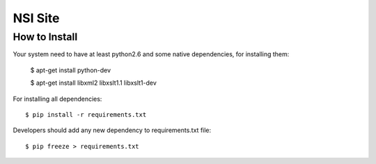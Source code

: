 NSI Site
========

How to Install
--------------

Your system need to have at least python2.6 and some native dependencies, for installing them:

    $ apt-get install python-dev

    $ apt-get install libxml2 libxslt1.1 libxslt1-dev

For installing all dependencies::

    $ pip install -r requirements.txt


Developers should add any new dependency to requirements.txt file::

    $ pip freeze > requirements.txt

